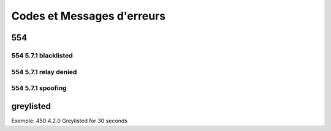 ===========================
Codes et Messages d'erreurs
===========================

554
===

554 5.7.1 blacklisted
---------------------

554 5.7.1 relay denied
----------------------

554 5.7.1 spoofing
------------------

greylisted
==========

Exemple: 450 4.2.0 Greylisted for 30 seconds


